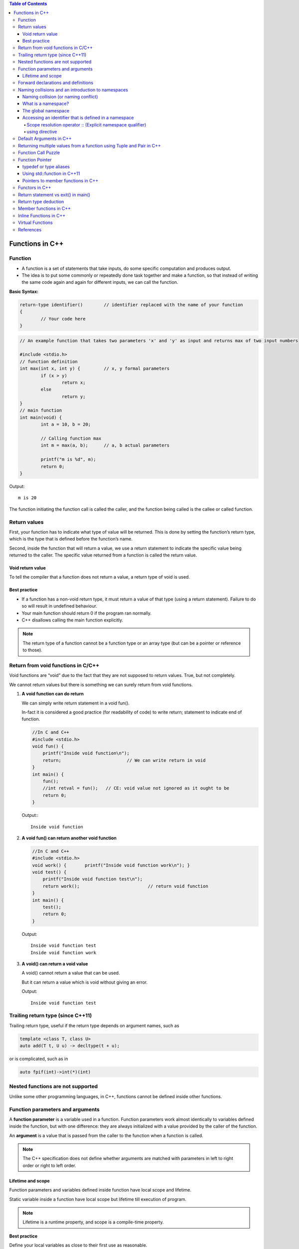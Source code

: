 
.. contents:: Table of Contents

Functions in C++
================

Function
--------

- A function is a set of statements that take inputs, do some specific computation and produces output.
- The idea is to put some commonly or repeatedly done task together and make a function, so that instead of writing the same code again and again for different inputs, we can call the function.

**Basic Syntax:**

.. code:: cpp

	return-type identifier()	// identifier replaced with the name of your function
	{
		// Your code here
	}


.. code:: cpp

	// An example function that takes two parameters 'x' and 'y' as input and returns max of two input numbers

	#include <stdio.h>
	// function definition
	int max(int x, int y) {		// x, y formal parameters
		if (x > y)
			return x;
		else
			return y;
	}
	// main function 
	int main(void) {
		int a = 10, b = 20;
		
		// Calling function max
		int m = max(a, b);	// a, b actual parameters	
		
		printf("m is %d", m);
		return 0;
	}

Output::

	m is 20


The function initiating the function call is called the caller, and the function being called is the callee or called function.

Return values
-------------

First, your function has to indicate what type of value will be returned. This is done by setting the function’s return type, which is the type that is defined before the function’s name.

Second, inside the function that will return a value, we use a return statement to indicate the specific value being returned to the caller. The specific value returned from a function is called the return value.

Void return value
^^^^^^^^^^^^^^^^^

To tell the compiler that a function does not return a value, a return type of void is used.

Best practice
^^^^^^^^^^^^^

- If a function has a non-void return type, it must return a value of that type (using a return statement). Failure to do so will result in undefined behaviour. 
- Your main function should return 0 if the program ran normally.
- C++ disallows calling the main function explicitly.

.. note::

	The return type of a function cannot be a function type or an array type (but can be a pointer or reference to those).

Return from void functions in C/C++
-----------------------------------

Void functions are “void” due to the fact that they are not supposed to return values. True, but not completely. 

We cannot return values but there is something we can surely return from void functions.

#. **A void function can do return**

   We can simply write return statement in a void fun().

   In-fact it is considered a good practice (for readability of code) to write return; statement to indicate end of function.

   .. code:: cpp

    //In C and C++
    #include <stdio.h>
    void fun() {
        printf("Inside void function\n");
        return;				// We can write return in void
    }
    int main() {
        fun();
        //int retval = fun();	// CE: void value not ignored as it ought to be
        return 0;
    }

   Output:::

		Inside void function

#. **A void fun() can return another void function**

   .. code:: cpp

    //In C and C++
    #include <stdio.h>
    void work() { 	printf("Inside void function work\n"); }
    void test() {
        printf("Inside void function test\n");
        return work();				// return void function
    }
    int main() {
        test();
        return 0;
    }

   Output::

		Inside void function test
		Inside void function work

#. **A void() can return a void value**

   A void() cannot return a value that can be used.

   But it can return a value which is void without giving an error.

   .. code:: cpp
    //In C and C++
    #include <stdio.h>
    void test() {
        printf("Inside void function test\n");  
        return (void)"Void value";		// returning void value	
    }
    int main() {
        test();
        return 0;
    }
    
   Output::

	Inside void function test

Trailing return type (since C++11)
----------------------------------

Trailing return type, useful if the return type depends on argument names, such as 

.. code:: cpp

	template <class T, class U> 
	auto add(T t, U u) -> decltype(t + u); 

or is complicated, such as in 

.. code:: cpp

	auto fpif(int)->int(*)(int)

Nested functions are not supported
----------------------------------

Unlike some other programming languages, in C++, functions cannot be defined inside other functions.

Function parameters and arguments
----------------------------------

A **function parameter** is a variable used in a function. Function parameters work almost identically to variables defined inside the function, but with one difference: they are always initialized with a value provided by the caller of the function.

An **argument** is a value that is passed from the caller to the function when a function is called.

.. note::

	The C++ specification does not define whether arguments are matched with parameters in left to right order or right to left order.

Lifetime and scope
^^^^^^^^^^^^^^^^^^

Function parameters and variables defined inside function have local scope and lifetime.

Static variable inside a function have local scope but lifetime till execution of program.

.. note::

	Lifetime is a runtime property, and scope is a compile-time property.

**Best practice**

Define your local variables as close to their first use as reasonable.

Forward declarations and definitions
------------------------------------

A forward declaration allows us to tell the compiler about the existence of an identifier before actually defining the identifier.

To write a forward declaration for a function, we use a declaration statement called a function prototype. The function prototype consists of the function’s return type, name, parameters, but no function body (the curly braces and everything in between them), terminated with a semicolon.

Here’s a function prototype for the add function:

.. code:: cpp

	int add(int x, int y); // function prototype includes return type, name, parameters, and semicolon.  No function body!

**What happens if they forward declare a function but do not define it?**

It depends. If a forward declaration is made, but the function is never called, the program will compile and run fine. However, if a forward declaration is made and the function is called, but the program never defines the function, the program will compile okay, but the linker will complain that it can’t resolve the function call.

Naming collisions and an introduction to namespaces
----------------------------------------------------

Naming collision (or naming conflict)
^^^^^^^^^^^^^^^^^^^^^^^^^^^^^^^^^^^^^^

C++ requires that all identifiers be non-ambiguous. If two identical identifiers are introduced into the same program in a way that the compiler or linker can’t tell them apart, the compiler or linker will produce an error. This error is generally referred to as a naming collision (or naming conflict).
Most naming collisions occur in two cases:

#. Two (or more) definitions for a function (or global variable) are introduced into separate files that are compiled into the same program. This will result in a linker error.
#. Two (or more) definitions for a function (or global variable) are introduced into the same file (often via an #include). This will result in a compiler error.

What is a namespace?
^^^^^^^^^^^^^^^^^^^^

A namespace is a region that allows you to declare names inside of it for the purpose of disambiguation. The namespace provides a scope (called namespace scope) to the names declared inside of it -- which simply means that any name declared inside the namespace won’t be mistaken for identical names in other scopes.

The global namespace
^^^^^^^^^^^^^^^^^^^^^

In C++, any name that is not defined inside a class, function, or a namespace is considered to be part of an implicitly defined namespace called the global namespace (sometimes also called the global scope).

Accessing an identifier that is defined in a namespace
^^^^^^^^^^^^^^^^^^^^^^^^^^^^^^^^^^^^^^^^^^^^^^^^^^^^^^^

Scope resolution operator :: (Explicit namespace qualifier)
~~~~~~~~~~~~~
The :: symbol is an operator called the scope resolution operator. The identifier to the left of the :: symbol identifies the namespace that the name to the right of the :: symbol is contained within. If no identifier to the left of the :: symbol is provided, the global namespace is assumed.
**Best practice:** Use explicit namespace prefixes to access identifiers defined in a namespace.

using directive
~~~~~~~~~~~

A using directive tells the compiler to check a specified namespace when trying to resolve an identifier that has no namespace prefix. So in the above example, when the compiler goes to determine what identifier cout is, it will check both locally (where it is undefined) and in the std namespace (where it will match to std::cout).

**Warning:** Avoid using directives (such as using namespace std;) at the top of your program. They violate the reason why namespaces were added in the first place.

.. code:: cpp

    #include <iostream>
    using namespace std;    // this is a using directive telling the compiler to 
                            // check the std namespace when resolving identifiers with no prefix
    int main() {
        std::cout << "Hello world!\n"; // when we say cout, we mean the cout defined in the std namespace
        cout << "Hello world!\n"; // cout has no prefix, so the compiler will check to see if cout is defined locally or in namespace std
        return 0;
    }

Default Arguments in C++
------------------------

A default argument is a value provided in function declaration that is automatically assigned by the compiler if caller of the function doesn’t provide a value for the argument with default value.

Once default value is used for an argument, all subsequent arguments must have default value.

One interesting note: **Default parameters won’t work for functions called through function pointers.**

.. code:: cpp

	#include <stdio.h>
	int sum(int x, int y, int z, int w); 
	// A function with default arguments, it can be called with 2, 3 or 4 arguments
	int sum(int x, int y, int z=0, int w=0) {
	    return (x + y + z + w);
	}
	int main() {
	    printf("sum : %d\n",sum(10, 15));
	    printf("sum : %d\n",sum(10, 15, 25));
	    printf("sum : %d\n",sum(10, 15, 25, 30));
	    return 0;
	}

Output::

	G:\coding\test>g++ -Wall -g cppmain.cpp -o cppout
	G:\coding\test>cppout.exe
	sum : 25
	sum : 50
	sum : 80


	// int sum(int x, int y, int z=0, int w)
	G:\coding\test>g++ -Wall -g cppmain.cpp -o cppout
	cppmain.cpp: In function 'int sum(int, int, int, int)':
	cppmain.cpp:7:5: error: default argument missing for parameter 4 of 'int sum(int
	, int, int, int)'
	 int sum(int x, int y, int z=0, int w)
	     ^
	G:\coding\test>

	In C,
	CE: expected ';', ',' or ')' before '=' token
	int sum(int x, int y, int z=0, int w=0)
                                   ^
Returning multiple values from a function using Tuple and Pair in C++
----------------------------------------------------------------------

One method to do the same is by using pointers, structures or global variables, already discussed in functions in C.

Another method is using tuples (for returning multiple values) and pair (for two values).

We can declare the function with return type as pair or tuple and can pack the values to be returned and return the packed set of values. 

The returned values can be unpacked in the calling function.

**std::tuple**

A tuple is an object capable to hold a collection of elements where each element can be of a different type.

Class template std::tuple is a fixed-size collection of heterogeneous values

**std::pair**

This class couples together a pair of values, which may be of different types

A pair is a specific case of a std::tuple with two elements

.. note:: Tuple can also be used to return two values instead of using pair.

.. code:: cpp

	#include <iostream>
	#include <tuple>        // std::tuple, std::get, std::tie, std::ignore
	using namespace std;
	// A Method that returns multiple values using tuple in C++.
	tuple<int, int, char> foo(int n1, int n2) {
	    return make_tuple(n2, n1, 'a');		// Packing values to return a tuple   
	}

	// A Method returns a pair of values using pair
	std::pair<int, int> foo1(int num1, int num2) {
	    return std::make_pair(num2, num1);	// Packing two values to return a pair 
	}

	int main() {
	    int a,b;
	    char cc;
	     
	    // Unpack the elements returned by foo
	    tie(a, b, cc) = foo(5, 10);

	    // Storing  returned values in a tuple 
	    tuple<int, int, char> tp = foo(6, 13);

	    // Storing  returned values in a pair 
	    pair<int, int> p = foo1(5,2);  
	     
	    cout << "Values returned by tuple: ";
	    cout << a << " " << b << " " << cc << endl;

	    cout << "Values returned by tuple: ";
	    cout << get<0>(tp) << " " << get<1>(tp) << " " << get<2>(tp) << endl;

	    cout << "Values returned by  Pair: ";
	    cout << p.first << " " << p.second << endl;

	    return 0;
	}

Output::

	Values returned by tuple: 10 5 a
	Values returned by tuple: 13 6 a
	Values returned by  Pair: 2 5

Function Call Puzzle
---------------------

Predict the output of this when compiled with C and C++ compilers.

.. code:: cpp

	#include <stdio.h>
	void func() {    /* definition */ }
	int main() {
	    func();
	    func(2);	// In C++, CE: too many arguments to function 'void func()'
	}

The above program compiles fine in C, but doesn’t compiler in C++.

In C++, func() is equivalent to func(void)

In C, func() is equivalent to func(…)

Function Pointer
----------------

we can have pointers to functions

.. code:: cpp

	#include <stdio.h>
	// A normal function with an int parameter and void return type
	void fun(int a) {
		printf("Value of a is %d\n", a);
	}
	 
	int main() {
		void (*fun_ptr)(int) = &fun;	// fun_ptr is a pointer to function fun()
        
        /* The above line is equivalent of following two
            void (*fun_ptr)(int);
            fun_ptr = &fun; */
        
        (*fun_ptr)(10);		// Invoking fun() using fun_ptr
        return 0;
	}

Output::

	Value of a is 10

Following are some interesting facts about function pointers.

#. Unlike normal pointers, a function pointer points to code, not data. Typically a function pointer stores the start of executable code.
#. Unlike normal pointers, we do not allocate de-allocate memory using function pointers.
#. A function’s name can also be used to get functions’ address. For example, in the below program, we have removed address operator ‘&’ in assignment.

   .. code:: cpp

    void (*fun_ptr)(int) = fun;	// & removed
    fun_ptr(10);		        // * removed	// implicit dereference

#. Like normal pointers, we can have an array of function pointers. Below example in point 5 shows syntax for array of pointers.

   .. code:: cpp

   void (*fun_ptr_arr[])(int, int) = {add, subtract, multiply};

#. Function pointer can be used in place of switch case.
#. Like normal data pointers, a function pointer can be passed as an argument and can also be returned from a function.
#. Many object oriented features in C++ are implemented using function pointers in C. For example virtual functions. Class methods are another example implemented using function pointers. Refer this book for more details.

One interesting note: **Default parameters won’t work for functions called through function pointers.** Default parameters are resolved at compile-time (that is, if you don’t supply an argument for a defaulted parameter, the compiler substitutes one in for you when the code is compiled). However, function pointers are resolved at run-time. Consequently, default parameters cannot be resolved when making a function call with a function pointer. You’ll explicitly have to pass in values for any defaulted parameters in this case.

typedef or type aliases
^^^^^^^^^^^^^^^^^^^^^^^^

typedefs can be used to make pointers to functions look more like regular variables:

.. code:: cpp

	typedef bool (*validateFcn)(int, int);

This defines a typedef called “validateFcn” that is a pointer to a function that takes two ints and returns a bool.
Now instead of doing this:

.. code:: cpp

	bool validate(int x, int y, bool (*fcnPtr)(int, int));  // ugly

You can do this:

.. code:: cpp

	bool validate(int x, int y, validateFcn pfcn);  // clean

Which reads a lot nicer! However, the syntax to define the typedef itself can be difficult to remember.

**In C++11,** you can instead use type aliases to create aliases for function pointers types

.. code:: cpp
	
	using validateFcn = bool(*)(int, int);      // type alias

This reads more naturally than the equivalent typedef, since the name of the alias and the alias definition are placed on opposite sides of the equals sign.

Using a type alias is identical to using a typedef

.. code:: cpp

	bool validate(int x, int y, validateFcn pfcn);  // clean

Using std::function in C++11
^^^^^^^^^^^^^^^^^^^^^^^^^^^^

Introduced in C++11, an alternate method of defining and storing function pointers is to use std::function, which is part of the standard library <functional> header. To define a function pointer using this method, declare a std::function object like so:

.. code:: cpp

	#include <functional>
	bool validate(int x, int y, std::function<bool(int, int)> fcn); 
	// std::function method that returns a bool and takes two int parameters

.. code:: cpp

	#include <functional>
	#include <iostream> 
	int foo() {    return 5; }
	int goo() {    return 6; }

	int main() {
	    std::function<int()> fcnPtr;
        // declare function pointer that returns an int and takes no parameters
	    fcnPtr = goo; // fcnPtr now points to function goo
	    std::cout << fcnPtr(); // call the function just like normal
	 
	    return 0;
	}

Pointers to member functions in C++
^^^^^^^^^^^^^^^^^^^^^^^^^^^^^^^^^^^

This is how C++ uses function pointers when dealing with member functions of classes or structs. These are invoked using an object pointer or a this call. They are type safe in that you can only call members of that class (or derivatives) using a pointer of that type. This example also demonstrates the use of a typedef for the pointer to member function add for simplicity. Function pointers to static member functions are done in the traditional 'C' style because there is no object pointer or this call required.

.. code:: cpp

	#include <iostream>
	using namespace std;

	class Foo {
	public:
		int add(int i, int j) { return i+j; }
		int mult(int i, int j) { return i*j; }
		static int negate(int i) { return -i; }
	};

	int bar1(int i, int j, Foo* pFoo, int(Foo::*pfn)(int,int)) {
		return (pFoo->*pfn)(i,j);
	}

	typedef int(Foo::*Foo_pfn)(int,int);

	int bar2(int i, int j, Foo* pFoo, Foo_pfn pfn) {
		return (pFoo->*pfn)(i,j);
	}

	typedef int(*PFN)(int);

	int bar3(int i, PFN pfn) {
		return pfn(i);
	}

	int main() {
	    Foo foo;
	    cout << "Foo::add(2,4) = " << bar1(2,4, &foo, &Foo::add) << endl;
	    cout << "Foo::mult(3,5) = " << bar2(3,5, &foo, &Foo::mult) << endl;
	    cout << "Foo::negate(6) = " << bar3(6, &Foo::negate) << endl;
	    return 0;
	}

Functors in C++
----------------

**Functors (Not Functions)**

Consider a function that takes only one argument. However, while calling this function we have a lot more information that we would like to pass to this function, but we cannot as it accepts only one parameter. What can be done?
One obvious answer might be global variables. However, good coding practices do not advocate the use of global variables and say they must be used only when there is no other alternative.

**Functors** are objects that can be treated as though they are a function or function pointer.

**A functor (or function object) is a C++ class that acts like a function.** Functors are called using the same old function call syntax. To create a functor, we create a object that overloads the operator().

.. code:: cpp

	MyFunctor(10);
	Is same as
	MyFunctor.operator()(10);


.. code:: cpp

	// C++ program to demonstrate working of functors.
	#include <iostream>
	using namespace std;
	#include <algorithm>
	 
	// A Functor
	class increment {
	private:
	    int num;
	public:
	    increment(int n) : num(n) {  }
	 
	    //operator overloading enables calling operator function () on objects of increment
	    int operator () (int arr_num) const {
		return num + arr_num;
	    }
	};

	// Driver code
	int main() {
	    int arr[] = {1, 2, 3, 4, 5};
	    int n = sizeof(arr)/sizeof(arr[0]);
	    int to_add = 5;
	 
	    transform(arr, arr+n, arr, increment(to_add));
	 
	    for (int i=0; i<n; i++)
		cout << arr[i] << " ";
		
		return 0;
	}

Output::

	6 7 8 9 10

::

	transform(arr, arr+n, arr, increment(to_add));
	is the same as writing below two lines,
	increment obj(to_add);		// Creating object of increment
	transform(arr, arr+n, arr, obj); 	// Calling () on object

Functors can be used effectively in conjunction with C++ STLs.

Return statement vs exit() in main()
-------------------------------------

In C++, what is the difference between exit(0) and return 0 ?

**exit(0)** is used to exit from program, destructors for locally scoped non-static objects are not called. 

**return 0** destructors are called if return 0 is used.

.. code:: cpp

	#include <iostream>
	#include <stdio.h>
	#include <stdlib.h>
	using namespace std;

	class Test {
	public:
	Test() { printf("Inside Test's Constructor\n"); }
	~Test() {printf("Inside Test's Destructor\n"); }
	};

	int main() {
	Test t1;		// destrutor for t1 will not be called
	static Test t2;

	// using exit(0) to exit from main
	exit(0);
	}

Output::

	Inside Test's Constructor
	Inside Test's Constructor
	Inside Test's Destructor	// static object will always be destroyed


.. code:: cpp

	#include <iostream>
	#include <stdio.h>
	#include <stdlib.h>
	using namespace std;

	class Test {
	public:
	Test() { printf("Inside Test's Constructor\n"); }
	~Test() {printf("Inside Test's Destructor\n"); }
	};

	int main() {
	Test t1;
	static Test t2;

	// using return 0 to exit from main
	return 0;
	}

Output::

	Inside Test's Constructor
	Inside Test's Constructor
	Inside Test's Destructor
	Inside Test's Destructor

Return type deduction
---------------------

For this section visit:

https://en.cppreference.com/w/cpp/language/function

Member functions in C++
-----------------------

Check CPP OOP classes and objects

Inline Functions in C++
------------------------

Check document on Inline function

Virtual Functions
------------------

Check multiple inheritance in CPP OOP

References
----------

| https://www.geeksforgeeks.org/c-plus-plus/
| https://www.learncpp.com/
| https://en.cppreference.com/w/cpp/language/functions





